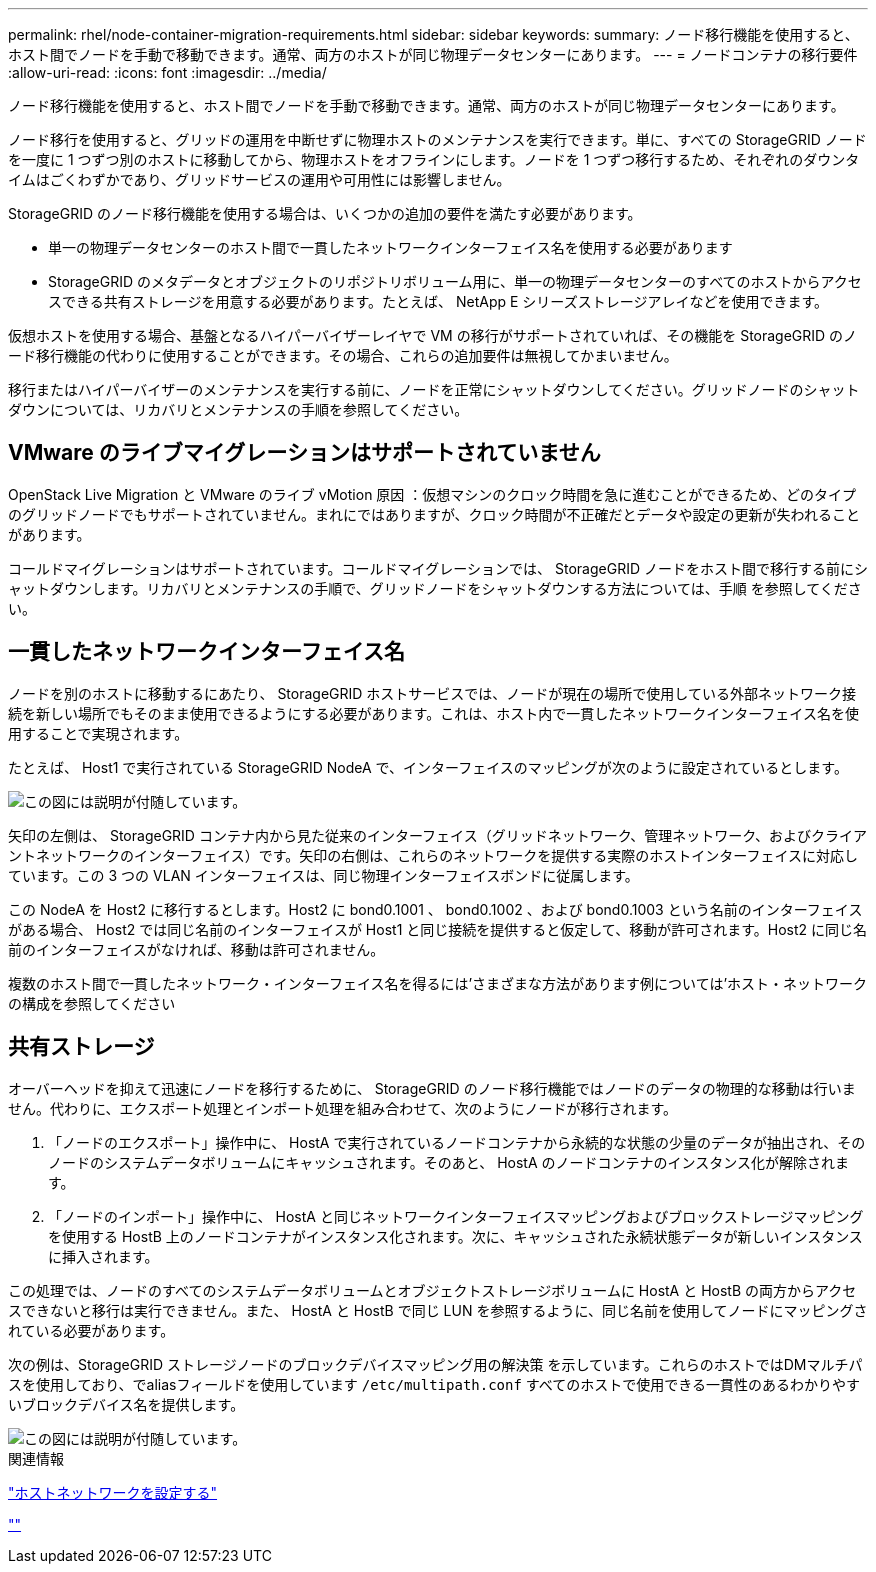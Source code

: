 ---
permalink: rhel/node-container-migration-requirements.html 
sidebar: sidebar 
keywords:  
summary: ノード移行機能を使用すると、ホスト間でノードを手動で移動できます。通常、両方のホストが同じ物理データセンターにあります。 
---
= ノードコンテナの移行要件
:allow-uri-read: 
:icons: font
:imagesdir: ../media/


[role="lead"]
ノード移行機能を使用すると、ホスト間でノードを手動で移動できます。通常、両方のホストが同じ物理データセンターにあります。

ノード移行を使用すると、グリッドの運用を中断せずに物理ホストのメンテナンスを実行できます。単に、すべての StorageGRID ノードを一度に 1 つずつ別のホストに移動してから、物理ホストをオフラインにします。ノードを 1 つずつ移行するため、それぞれのダウンタイムはごくわずかであり、グリッドサービスの運用や可用性には影響しません。

StorageGRID のノード移行機能を使用する場合は、いくつかの追加の要件を満たす必要があります。

* 単一の物理データセンターのホスト間で一貫したネットワークインターフェイス名を使用する必要があります
* StorageGRID のメタデータとオブジェクトのリポジトリボリューム用に、単一の物理データセンターのすべてのホストからアクセスできる共有ストレージを用意する必要があります。たとえば、 NetApp E シリーズストレージアレイなどを使用できます。


仮想ホストを使用する場合、基盤となるハイパーバイザーレイヤで VM の移行がサポートされていれば、その機能を StorageGRID のノード移行機能の代わりに使用することができます。その場合、これらの追加要件は無視してかまいません。

移行またはハイパーバイザーのメンテナンスを実行する前に、ノードを正常にシャットダウンしてください。グリッドノードのシャットダウンについては、リカバリとメンテナンスの手順を参照してください。



== VMware のライブマイグレーションはサポートされていません

OpenStack Live Migration と VMware のライブ vMotion 原因 ：仮想マシンのクロック時間を急に進むことができるため、どのタイプのグリッドノードでもサポートされていません。まれにではありますが、クロック時間が不正確だとデータや設定の更新が失われることがあります。

コールドマイグレーションはサポートされています。コールドマイグレーションでは、 StorageGRID ノードをホスト間で移行する前にシャットダウンします。リカバリとメンテナンスの手順で、グリッドノードをシャットダウンする方法については、手順 を参照してください。



== 一貫したネットワークインターフェイス名

ノードを別のホストに移動するにあたり、 StorageGRID ホストサービスでは、ノードが現在の場所で使用している外部ネットワーク接続を新しい場所でもそのまま使用できるようにする必要があります。これは、ホスト内で一貫したネットワークインターフェイス名を使用することで実現されます。

たとえば、 Host1 で実行されている StorageGRID NodeA で、インターフェイスのマッピングが次のように設定されているとします。

image::../media/eth0_bond.gif[この図には説明が付随しています。]

矢印の左側は、 StorageGRID コンテナ内から見た従来のインターフェイス（グリッドネットワーク、管理ネットワーク、およびクライアントネットワークのインターフェイス）です。矢印の右側は、これらのネットワークを提供する実際のホストインターフェイスに対応しています。この 3 つの VLAN インターフェイスは、同じ物理インターフェイスボンドに従属します。

この NodeA を Host2 に移行するとします。Host2 に bond0.1001 、 bond0.1002 、および bond0.1003 という名前のインターフェイスがある場合、 Host2 では同じ名前のインターフェイスが Host1 と同じ接続を提供すると仮定して、移動が許可されます。Host2 に同じ名前のインターフェイスがなければ、移動は許可されません。

複数のホスト間で一貫したネットワーク・インターフェイス名を得るには'さまざまな方法があります例については'ホスト・ネットワークの構成を参照してください



== 共有ストレージ

オーバーヘッドを抑えて迅速にノードを移行するために、 StorageGRID のノード移行機能ではノードのデータの物理的な移動は行いません。代わりに、エクスポート処理とインポート処理を組み合わせて、次のようにノードが移行されます。

. 「ノードのエクスポート」操作中に、 HostA で実行されているノードコンテナから永続的な状態の少量のデータが抽出され、そのノードのシステムデータボリュームにキャッシュされます。そのあと、 HostA のノードコンテナのインスタンス化が解除されます。
. 「ノードのインポート」操作中に、 HostA と同じネットワークインターフェイスマッピングおよびブロックストレージマッピングを使用する HostB 上のノードコンテナがインスタンス化されます。次に、キャッシュされた永続状態データが新しいインスタンスに挿入されます。


この処理では、ノードのすべてのシステムデータボリュームとオブジェクトストレージボリュームに HostA と HostB の両方からアクセスできないと移行は実行できません。また、 HostA と HostB で同じ LUN を参照するように、同じ名前を使用してノードにマッピングされている必要があります。

次の例は、StorageGRID ストレージノードのブロックデバイスマッピング用の解決策 を示しています。これらのホストではDMマルチパスを使用しており、でaliasフィールドを使用しています `/etc/multipath.conf` すべてのホストで使用できる一貫性のあるわかりやすいブロックデバイス名を提供します。

image::../media/block_device_mapping_rhel.gif[この図には説明が付随しています。]

.関連情報
link:configuring-host-network.html["ホストネットワークを設定する"]

link:../maintain/index.html[""]
